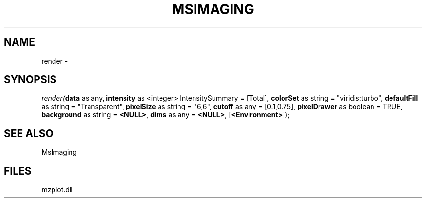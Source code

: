 .\" man page create by R# package system.
.TH MSIMAGING 1 2000-01-01 "render" "render"
.SH NAME
render \- 
.SH SYNOPSIS
\fIrender(\fBdata\fR as any, 
\fBintensity\fR as <integer> IntensitySummary = [Total], 
\fBcolorSet\fR as string = "viridis:turbo", 
\fBdefaultFill\fR as string = "Transparent", 
\fBpixelSize\fR as string = "6,6", 
\fBcutoff\fR as any = [0.1,0.75], 
\fBpixelDrawer\fR as boolean = TRUE, 
\fBbackground\fR as string = \fB<NULL>\fR, 
\fBdims\fR as any = \fB<NULL>\fR, 
[\fB<Environment>\fR]);\fR
.SH SEE ALSO
MsImaging
.SH FILES
.PP
mzplot.dll
.PP
